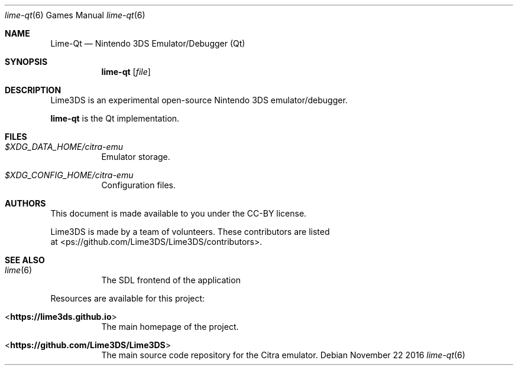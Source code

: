 .Dd November 22 2016
.Dt lime-qt 6
.Os
.Sh NAME
.Nm Lime-Qt
.Nd Nintendo 3DS Emulator/Debugger (Qt)
.Sh SYNOPSIS
.Nm lime-qt
.Op Ar file
.Sh DESCRIPTION
Lime3DS is an experimental open-source Nintendo 3DS emulator/debugger.
.Pp
.Nm lime-qt
is the Qt implementation.
.Sh FILES
.Bl -tag -width Ds
.It Pa $XDG_DATA_HOME/citra-emu
Emulator storage.
.It Pa $XDG_CONFIG_HOME/citra-emu
Configuration files.
.El
.Sh AUTHORS
This document is made available to you under the CC-BY license.
.Pp
Lime3DS is made by a team of volunteers. These contributors are listed
 at <\https://github.com/Lime3DS/Lime3DS/contributors\fR>.
.Pp
.Sh SEE ALSO
.Bl -tag -width Ds
.It Xr lime 6
The SDL frontend of the application
.El
.Pp
Resources are available for this project:
.Bl -tag -width Ds
.It <\fBhttps://lime3ds.github.io\fR>
The main homepage of the project.
.It <\fBhttps://github.com/Lime3DS/Lime3DS\fR>
The main source code repository for the Citra emulator.
.Pp
